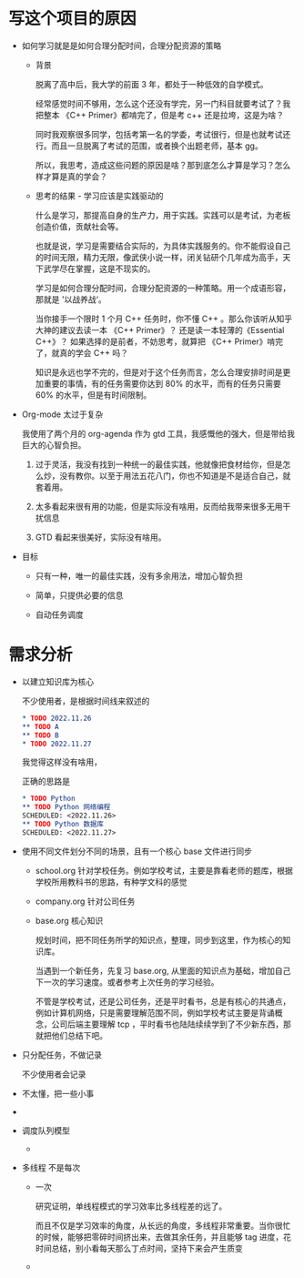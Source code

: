 # dispatch-queue-mode

* 写这个项目的原因

- 如何学习就是是如何合理分配时间，合理分配资源的策略

    - 背景

      脱离了高中后，我大学的前面 3 年，都处于一种低效的自学模式。

      经常感觉时间不够用，怎么这个还没有学完，另一门科目就要考试了？我把整本 《C++ Primer》都啃完了，但是考 c++ 还是拉垮，这是为啥？

      同时我观察很多同学，包括考第一名的学委，考试很行，但是也就考试还行。而且一旦脱离了考试的范围，或者换个出题老师，基本 gg。

      所以，我思考，造成这些问题的原因是啥？那到底怎么才算是学习？怎么样才算是真的学会？
      
    - 思考的结果 - 学习应该是实践驱动的

      什么是学习，那提高自身的生产力，用于实践。实践可以是考试，为老板创造价值，贡献社会等。

      也就是说，学习是需要结合实际的，为具体实践服务的。你不能假设自己的时间无限，精力无限，像武侠小说一样，闭关钻研个几年成为高手，天下武学尽在掌握，这是不现实的。

      学习是如何合理分配时间，合理分配资源的一种策略。用一个成语形容，那就是 '以战养战‘。
      
      当你接手一个限时 1 个月 C++ 任务时，你不懂 C++ 。那么你该听从知乎大神的建议去读一本 《C++ Primer》？ 还是读一本轻薄的《Essential C++》？ 如果选择的是前者，不妨思考，就算把 《C++ Primer》啃完了，就真的学会 C++ 吗？ 

      知识是永远也学不完的，但是对于这个任务而言，怎么合理安排时间是更加重要的事情，有的任务需要你达到 80% 的水平，而有的任务只需要 60% 的水平，但是有时间限制。

- Org-mode 太过于复杂

  我使用了两个月的 org-agenda 作为 gtd 工具，我感慨他的强大，但是带给我巨大的心智负担。

    1. 过于灵活，我没有找到一种统一的最佳实践，他就像把食材给你，但是怎么炒，没有教你。以至于用法五花八门，你也不知道是不是适合自己，就套着用。

    2. 太多看起来很有用的功能，但是实际没有啥用，反而给我带来很多无用干扰信息

    3. GTD 看起来很美好，实际没有啥用。

- 目标

    - 只有一种，唯一的最佳实践，没有多余用法，增加心智负担

    - 简单，只提供必要的信息

    - 自动任务调度

* 需求分析
  - 以建立知识库为核心

    不少使用者，是根据时间线来叙述的
    #+begin_src org
      ,* TODO 2022.11.26
      ,** TODO A 
      ,** TODO B
      ,* TODO 2022.11.27
    #+end_src

    我觉得这样没有啥用，

    正确的思路是
    #+begin_src org
      ,* TODO Python
      ,** TODO Python 网络编程
      SCHEDULED: <2022.11.26>
      ,** TODO Python 数据库
      SCHEDULED: <2022.11.27>
    #+end_src

    
    

  - 使用不同文件划分不同的场景，且有一个核心 base 文件进行同步
    
      - school.org  针对学校任务。例如学校考试，主要是靠看老师的题库，根据学校所用教科书的思路，有种学文科的感觉
      - company.org 针对公司任务
      - base.org 核心知识

        规划时间，把不同任务所学的知识点，整理，同步到这里，作为核心的知识库。

        当遇到一个新任务，先复习 base.org, 从里面的知识点为基础，增加自己下一次的学习速度。或者参考上次任务的学习经验。
        
        不管是学校考试，还是公司任务，还是平时看书，总是有核心的共通点，例如计算机网络，只是需要理解范围不同，例如学校考试主要是背诵概念，公司后端主要理解 tcp ，平时看书也陆陆续续学到了不少新东西，那就把他们总结下吧。
        
  - 只分配任务，不做记录

    不少使用者会记录

  - 

    不太懂，把一些小事
    
  - 

  - 调度队列模型

      - 
        
  - 多线程
    不是每次
    
      - 一次

        研究证明，单线程模式的学习效率比多线程差的远了。

        而且不仅是学习效率的角度，从长远的角度，多线程非常重要。当你很忙的时候，能够把零碎时间挤出来，去做其余任务，并且能够 tag 进度，花时间总结，别小看每天那么丁点时间，坚持下来会产生质变
  
      - 


